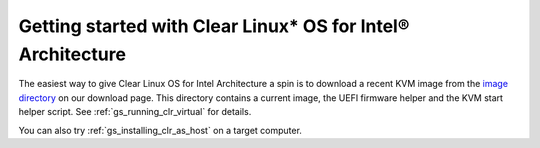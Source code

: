.. _gs_getting_started:

Getting started with Clear Linux* OS for Intel® Architecture
############################################################

The easiest way to give Clear Linux OS for Intel Architecture a spin is to download a
recent KVM image from the `image directory <http://download.clearlinux.org/image/>`_
on our download page. This directory contains a current image, the UEFI firmware
helper and the KVM start helper script. See :ref:`gs_running_clr_virtual` for details.

You can also try :ref:`gs_installing_clr_as_host` on a target computer.